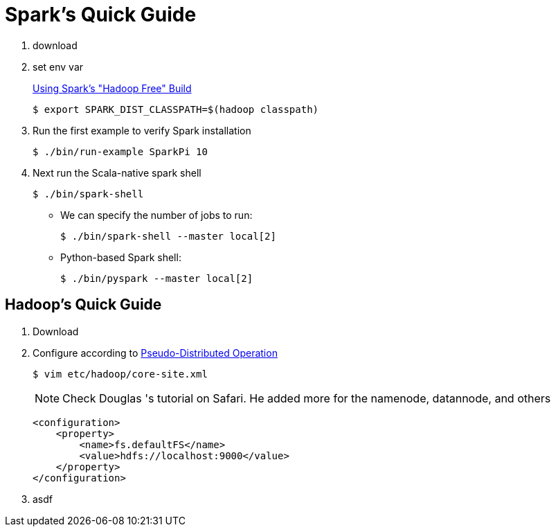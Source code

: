 = Spark's Quick Guide
:icons: font

. download
. set env var
+
https://spark.apache.org/docs/latest/hadoop-provided.html[Using Spark's "Hadoop Free" Build]

 $ export SPARK_DIST_CLASSPATH=$(hadoop classpath)

. Run the first example to verify Spark installation

 $ ./bin/run-example SparkPi 10

. Next run the Scala-native spark shell

 $ ./bin/spark-shell

** We can specify the number of jobs to run:

 $ ./bin/spark-shell --master local[2]

** Python-based Spark shell:

 $ ./bin/pyspark --master local[2]

== Hadoop's Quick Guide

. Download
. Configure according to http://hadoop.apache.org/docs/stable/hadoop-project-dist/hadoop-common/SingleCluster.html#Pseudo-Distributed_Operation[Pseudo-Distributed Operation]
+
 $ vim etc/hadoop/core-site.xml
+
NOTE: Check Douglas 's tutorial on Safari. He added more for the namenode, datannode, and others
+
[source,xml]
----
<configuration>
    <property>
        <name>fs.defaultFS</name>
        <value>hdfs://localhost:9000</value>
    </property>
</configuration>
----

. asdf



